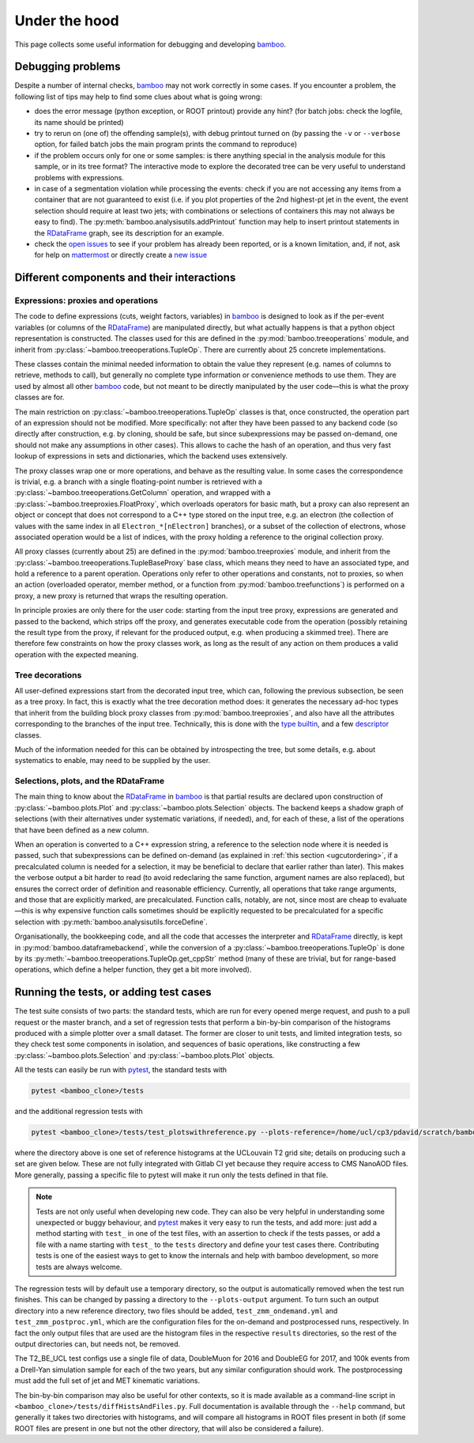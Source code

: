 Under the hood
==============

This page collects some useful information for debugging and developing
bamboo_.

Debugging problems
------------------

Despite a number of internal checks, bamboo_ may not work correctly in some
cases.
If you encounter a problem, the following list of tips may help to find some
clues about what is going wrong:

* does the error message (python exception, or ROOT printout) provide any hint?
  (for batch jobs: check the logfile, its name should be printed)
* try to rerun on (one of) the offending sample(s), with debug printout turned
  on (by passing the ``-v`` or ``--verbose`` option, for failed batch jobs the
  main program prints the command to reproduce)
* if the problem occurs only for one or some samples: is there anything special
  in the analysis module for this sample, or in its tree format?
  The interactive mode to explore the decorated tree can be very useful to
  understand problems with expressions.
* in case of a segmentation violation while processing the events: check if you
  are not accessing any items from a container that are not guaranteed to exist
  (i.e. if you plot properties of the 2nd highest-pt jet in the event, the
  event selection should require at least two jets; with combinations or
  selections of containers this may not always be easy to find).
  The :py:meth:`bamboo.analysisutils.addPrintout` function may help to insert
  printout statements in the RDataFrame_ graph, see its description for an
  example.
* check the `open issues`_ to see if your problem has already been reported, or
  is a known limitation, and, if not, ask for help on `mattermost`_ or directly
  create a `new issue`_

Different components and their interactions
-------------------------------------------

Expressions: proxies and operations
'''''''''''''''''''''''''''''''''''

The code to define expressions (cuts, weight factors, variables) in bamboo_
is designed to look as if the per-event variables (or columns of the
RDataFrame_) are manipulated directly, but what actually happens is that a
python object representation is constructed.
The classes used for this are defined in the :py:mod:`bamboo.treeoperations`
module, and inherit from :py:class:`~bamboo.treeoperations.TupleOp`.
There are currently about 25 concrete implementations.

These classes contain the minimal needed information to obtain the value they
represent (e.g. names of columns to retrieve, methods to call), but generally
no complete type information or convenience methods to use them.
They are used by almost all other bamboo_ code, but not meant to be directly
manipulated by the user code |---| this is what the proxy classes are for.

The main restriction on :py:class:`~bamboo.treeoperations.TupleOp` classes is
that, once constructed, the operation part of an expression should not be
modified.
More specifically: not after they have been passed to any backend code (so
directly after construction, e.g. by cloning, should be safe, but since
subexpressions may be passed on-demand, one should not make any assumptions in
other cases).
This allows to cache the hash of an operation, and thus very fast lookup of
expressions in sets and dictionaries, which the backend uses extensively.

The proxy classes wrap one or more operations, and behave as the resulting
value.
In some cases the correspondence is trivial, e.g. a branch with a single
floating-point number is retrieved with a
:py:class:`~bamboo.treeoperations.GetColumn` operation, and wrapped with a
:py:class:`~bamboo.treeproxies.FloatProxy`, which overloads operators for
basic math, but a proxy can also represent an object or concept that does not
correspond to a C++ type stored on the input tree, e.g. an electron (the
collection of values with the same index in all ``Electron_*[nElectron]``
branches), or a subset of the collection of electrons, whose associated
operation would be a list of indices, with the proxy holding a reference to
the original collection proxy.

All proxy classes (currently about 25) are defined in the
:py:mod:`bamboo.treeproxies` module, and inherit from the
:py:class:`~bamboo.treeoperations.TupleBaseProxy` base class, which means they
need to have an associated type, and hold a reference to a parent operation.
Operations only refer to other operations and constants, not to proxies, so
when an action (overloaded operator, member method, or a function from
:py:mod:`bamboo.treefunctions`) is performed on a proxy, a new proxy is
returned that wraps the resulting operation.

In principle proxies are only there for the user code: starting from the input
tree proxy, expressions are generated and passed to the backend, which strips
off the proxy, and generates executable code from the operation (possibly
retaining the result type from the proxy, if relevant for the produced output,
e.g. when producing a skimmed tree).
There are therefore few constraints on how the proxy classes work, as long as
the result of any action on them produces a valid operation with the expected
meaning.

Tree decorations
''''''''''''''''

All user-defined expressions start from the decorated input tree, which can,
following the previous subsection, be seen as a tree proxy.
In fact, this is exactly what the tree decoration method does: it generates the
necessary ad-hoc types that inherit from the building block proxy classes from
:py:mod:`bamboo.treeproxies`, and also have all the attributes corresponding to
the branches of the input tree.
Technically, this is done with the `type builtin`_, and a few `descriptor`_
classes.

Much of the information needed for this can be obtained by introspecting the
tree, but some details, e.g. about systematics to enable, may need to be
supplied by the user.

Selections, plots, and the RDataFrame
'''''''''''''''''''''''''''''''''''''

The main thing to know about the RDataFrame_ in bamboo_ is that partial results
are declared upon construction of :py:class:`~bamboo.plots.Plot` and
:py:class:`~bamboo.plots.Selection` objects.
The backend keeps a shadow graph of selections (with their alternatives under
systematic variations, if needed), and, for each of these, a list of the
operations that have been defined as a new column.

When an operation is converted to a C++ expression string, a reference to the
selection node where it is needed is passed, such that subexpressions can be
defined on-demand (as explained in :ref:`this section <ugcutordering>`, if a
precalculated column is needed for a selection, it may be beneficial to declare
that earlier rather than later).
This makes the verbose output a bit harder to read (to avoid redeclaring the
same function, argument names are also replaced), but ensures the correct order
of definition and reasonable efficiency.
Currently, all operations that take range arguments, and those that are
explicitly marked, are precalculated.
Function calls, notably, are not, since most are cheap to evaluate |---| this is
why expensive function calls sometimes should be explicitly requested to be
precalculated for a specific selection with
:py:meth:`bamboo.analysisutils.forceDefine`.

Organisationally, the bookkeeping code, and all the code that accesses the
interpreter and RDataFrame_ directly, is kept in
:py:mod:`bamboo.dataframebackend`, while the conversion of a
:py:class:`~bamboo.treeoperations.TupleOp` is done by its
:py:meth:`~bamboo.treeoperations.TupleOp.get_cppStr` method (many of these are
trivial, but for range-based operations, which define a helper function, they
get a bit more involved).

Running the tests, or adding test cases
---------------------------------------

The test suite consists of two parts: the standard tests, which are run for
every opened merge request, and push to a pull request or the master branch,
and a set of regression tests that perform a bin-by-bin comparison of
the histograms produced with a simple plotter over a small dataset.
The former are closer to unit tests, and limited integration tests, so they
check test some components in isolation, and sequences of basic operations,
like constructing a few :py:class:`~bamboo.plots.Selection` and
:py:class:`~bamboo.plots.Plot` objects.

All the tests can easily be run with pytest_, the standard tests with

.. code-block:: sh

   pytest <bamboo_clone>/tests

and the additional regression tests with

.. code-block:: sh

   pytest <bamboo_clone>/tests/test_plotswithreference.py --plots-reference=/home/ucl/cp3/pdavid/scratch/bamboo_test_reference

where the directory above is one set of reference histograms at the UCLouvain
T2 grid site; details on producing such a set are given below.
These are not fully integrated with Gitlab CI yet because they require access
to CMS NanoAOD files.
More generally, passing a specific file to pytest will make it run only
the tests defined in that file.

.. note:: Tests are not only useful when developing new code.
   They can also be very helpful in understanding some unexpected or buggy
   behaviour, and pytest_ makes it very easy to run the tests, and add more:
   just add a method starting with ``test_`` in one of the test files,
   with an assertion to check if the tests passes, or add a file with a name
   starting with ``test_`` to the ``tests`` directory and define your test
   cases there.
   Contributing tests is one of the easiest ways to get to know the internals
   and help with bamboo development, so more tests are always welcome.

The regression tests will by default use a temporary directory, so the output
is automatically removed when the test run finishes.
This can be changed by passing a directory to the ``--plots-output`` argument.
To turn such an output directory into a new reference directory, two files
should be added, ``test_zmm_ondemand.yml`` and ``test_zmm_postproc.yml``,
which are the configuration files for the on-demand and postprocessed runs,
respectively.
In fact the only output files that are used are the histogram files in
the respective ``results`` directories, so the rest of the output directories
can, but needs not, be removed.

The T2_BE_UCL test configs use a single file of data, DoubleMuon for 2016 and
DoubleEG for 2017, and 100k events from a Drell-Yan simulation sample for each
of the two years, but any similar configuration should work.
The postprocessing must add the full set of jet and MET kinematic variations.

The bin-by-bin comparison may also be useful for other contexts,
so it is made available as a command-line script in
``<bamboo_clone>/tests/diffHistsAndFiles.py``.
Full documentation is available through the ``--help`` command, but generally
it takes two directories with histograms, and will compare all histograms in
ROOT files present in both (if some ROOT files are present in one but not
the other directory, that will also be considered a failure).

.. _bamboo: https://cp3.irmp.ucl.ac.be/~pdavid/bamboo/index.html

.. _open issues: https://gitlab.cern.ch/cp3-cms/bamboo/-/boards

.. _mattermost: https://mattermost.web.cern.ch/cms-exp/channels/bamboo

.. _new issue: https://gitlab.cern.ch/cp3-cms/bamboo/issues/new?issue%5Bassignee_id%5D=&issue%5Bmilestone_id%5D=

.. _RDataFrame: https://root.cern.ch/doc/master/classROOT_1_1RDataFrame.html

.. _type builtin: https://docs.python.org/3/library/functions.html#type

.. _descriptor: https://docs.python.org/3/reference/datamodel.html#descriptors

.. _pytest: https://docs.pytest.org/en/stable/

.. |---| unicode:: U+2014
   :trim:
